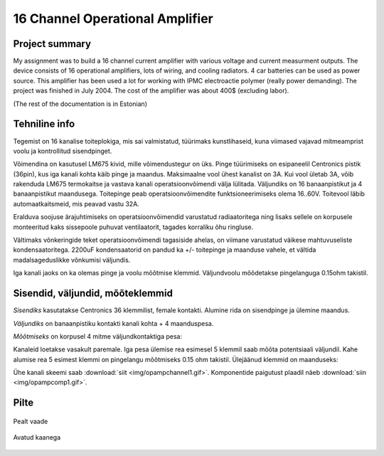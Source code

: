 16 Channel Operational Amplifier
--------------------------------

.. _legacy:

Project summary
^^^^^^^^^^^^^^^

My assignment was to build a 16 channel current amplifier 
with various voltage and current measurment outputs. 
The device consists of 16 operational amplifiers, lots of wiring, 
and cooling radiators. 4 car batteries can be used as power source. 
This amplifier has been used a lot for working with IPMC 
electroactie polymer (really power demanding). 
The project was finished in July 2004. 
The cost of the amplifier was about 400$ (excluding labor).

(The rest of the documentation is in Estonian)

Tehniline info
^^^^^^^^^^^^^^

Tegemist on 16 kanalise toiteplokiga, mis sai valmistatud, 
tüürimaks kunstlihaseid, kuna viimased vajavad mitmeamprist 
voolu ja kontrollitud sisendpinget.

Võimendina on kasutusel LM675 kivid, mille võimendustegur on üks. 
Pinge tüürimiseks on esipaneelil Centronics pistik (36pin), 
kus iga kanali kohta käib pinge ja maandus. 
Maksimaalne vool ühest kanalist on 3A. Kui vool ületab 3A, 
võib rakenduda LM675 termokaitse ja vastava kanali operatsioonvõimendi 
välja lülitada. Väljundiks on 16 banaanpistikut ja 4 banaanpistikut maandusega.
Toitepinge peab operatsioonvõimendite funktsioneerimiseks olema 16..60V. 
Toitevool läbib automaatkaitsmeid, mis peavad vastu 32A.

Eralduva soojuse ärajuhtimiseks on operatsioonvõimendid 
varustatud radiaatoritega ning lisaks sellele on korpusele 
monteeritud kaks sissepoole puhuvat ventilaatorit, 
tagades korraliku õhu ringluse.

Vältimaks võnkeringide teket operatsioonvõimendi tagasiside ahelas, 
on viimane varustatud väikese mahtuvuseliste kondensaatoritega. 
2200uF kondensaatorid on pandud ka +/- toitepinge ja maanduse vahele,
et vältida madalsageduslikke võnkumisi väljundis.

Iga kanali jaoks on ka olemas pinge ja voolu mõõtmise klemmid. 
Väljundvoolu mõõdetakse pingelanguga 0.15ohm takistil.

Sisendid, väljundid, mõõteklemmid
^^^^^^^^^^^^^^^^^^^^^^^^^^^^^^^^^

*Sisendiks* kasutatakse Centronics 36 klemmilist, female kontakti. 
Alumine rida on sisendpinge ja ülemine maandus.

*Väljundiks* on banaanpistiku kontakti kanali kohta + 4 maanduspesa.

*Mõõtmiseks* on korpusel 4 mitme väljundkontaktiga pesa:

.. image:: img/opamp1.jpg
	:align: center
	:alt: Mõõtmise kontaktid 

Kanaleid loetakse vasakult paremale. Iga pesa ülemise rea 
esimesel 5 klemmil saab mõõta potentsiaali väljundil.
Kahe alumise rea 5 esimest klemmi on pingelangu mõõtmiseks 0.15 ohm takistil. 
Ülejäänud klemmid on maanduseks:

.. image:: img/opamp2.gif
	:align: center
	:alt: Mõõtmise skeem 

Ühe kanali skeemi saab :download:`siit <img/opampchannel1.gif>`. 
Komponentide paigutust plaadil näeb :download:`siin <img/opampcomp1.gif>`.

Pilte
^^^^^

.. figure:: img/opamppic3.jpg
	:width: 400
	:scale: 25 %
	:align: center 
	
	Pealt vaade

.. figure:: img/opamppic4.jpg
	:width: 400
	:scale: 25 %
	:align: center

	Avatud kaanega
